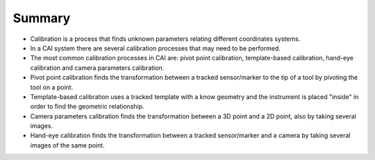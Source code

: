 .. _SummaryCalibration:

Summary
=======

* Calibration is a process that finds unknown parameters relating different coordinates systems.
* In a CAI system there are several calibration processes that may need to be performed.
* The most common calibration processes in CAI are: pivot point calibration, template-based calibration, hand-eye calibration and camera parameters calibration.
* Pivot point calibration finds the transformation between a tracked sensor/marker to the tip of a tool by pivoting the tool on a point.
* Template-based calibration uses a tracked template with a know geometry and the instrument is placed "inside" in order to find the geometric relationship.
* Camera parameters calibration finds the transformation between a 3D point and a 2D point, also by taking several images.
* Hand-eye calibration finds the transformation between a tracked sensor/marker and a camera by taking several images of the same point.


